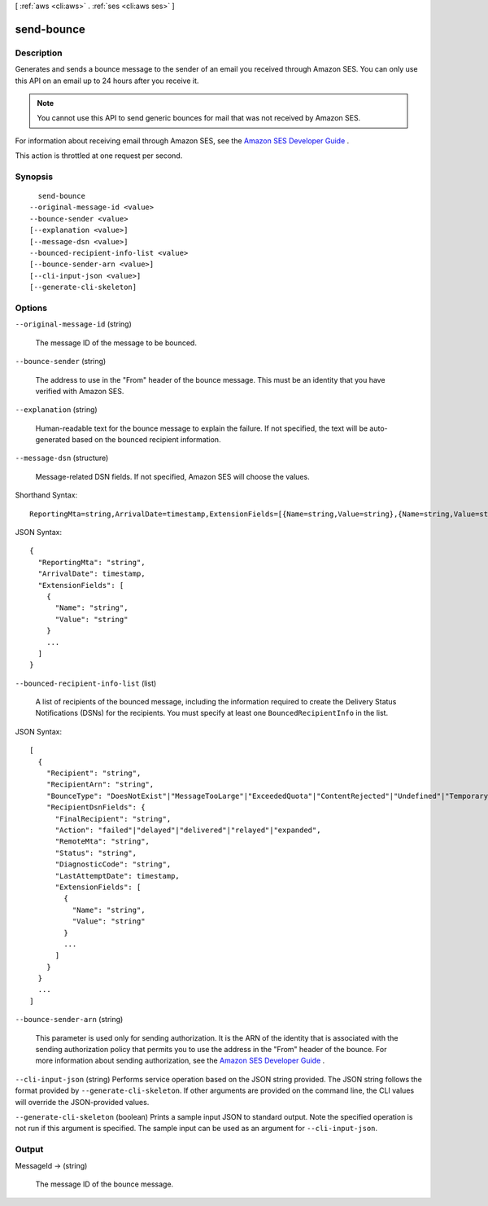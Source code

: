 [ :ref:`aws <cli:aws>` . :ref:`ses <cli:aws ses>` ]

.. _cli:aws ses send-bounce:


***********
send-bounce
***********



===========
Description
===========



Generates and sends a bounce message to the sender of an email you received through Amazon SES. You can only use this API on an email up to 24 hours after you receive it.

 

.. note::

  You cannot use this API to send generic bounces for mail that was not received by Amazon SES.

 

For information about receiving email through Amazon SES, see the `Amazon SES Developer Guide`_ .

 

This action is throttled at one request per second.



========
Synopsis
========

::

    send-bounce
  --original-message-id <value>
  --bounce-sender <value>
  [--explanation <value>]
  [--message-dsn <value>]
  --bounced-recipient-info-list <value>
  [--bounce-sender-arn <value>]
  [--cli-input-json <value>]
  [--generate-cli-skeleton]




=======
Options
=======

``--original-message-id`` (string)


  The message ID of the message to be bounced.

  

``--bounce-sender`` (string)


  The address to use in the "From" header of the bounce message. This must be an identity that you have verified with Amazon SES.

  

``--explanation`` (string)


  Human-readable text for the bounce message to explain the failure. If not specified, the text will be auto-generated based on the bounced recipient information.

  

``--message-dsn`` (structure)


  Message-related DSN fields. If not specified, Amazon SES will choose the values.

  



Shorthand Syntax::

    ReportingMta=string,ArrivalDate=timestamp,ExtensionFields=[{Name=string,Value=string},{Name=string,Value=string}]




JSON Syntax::

  {
    "ReportingMta": "string",
    "ArrivalDate": timestamp,
    "ExtensionFields": [
      {
        "Name": "string",
        "Value": "string"
      }
      ...
    ]
  }



``--bounced-recipient-info-list`` (list)


  A list of recipients of the bounced message, including the information required to create the Delivery Status Notifications (DSNs) for the recipients. You must specify at least one ``BouncedRecipientInfo`` in the list.

  



JSON Syntax::

  [
    {
      "Recipient": "string",
      "RecipientArn": "string",
      "BounceType": "DoesNotExist"|"MessageTooLarge"|"ExceededQuota"|"ContentRejected"|"Undefined"|"TemporaryFailure",
      "RecipientDsnFields": {
        "FinalRecipient": "string",
        "Action": "failed"|"delayed"|"delivered"|"relayed"|"expanded",
        "RemoteMta": "string",
        "Status": "string",
        "DiagnosticCode": "string",
        "LastAttemptDate": timestamp,
        "ExtensionFields": [
          {
            "Name": "string",
            "Value": "string"
          }
          ...
        ]
      }
    }
    ...
  ]



``--bounce-sender-arn`` (string)


  This parameter is used only for sending authorization. It is the ARN of the identity that is associated with the sending authorization policy that permits you to use the address in the "From" header of the bounce. For more information about sending authorization, see the `Amazon SES Developer Guide`_ .

  

``--cli-input-json`` (string)
Performs service operation based on the JSON string provided. The JSON string follows the format provided by ``--generate-cli-skeleton``. If other arguments are provided on the command line, the CLI values will override the JSON-provided values.

``--generate-cli-skeleton`` (boolean)
Prints a sample input JSON to standard output. Note the specified operation is not run if this argument is specified. The sample input can be used as an argument for ``--cli-input-json``.



======
Output
======

MessageId -> (string)

  

  The message ID of the bounce message.

  

  



.. _Amazon SES Developer Guide: http://docs.aws.amazon.com/ses/latest/DeveloperGuide/sending-authorization.html
